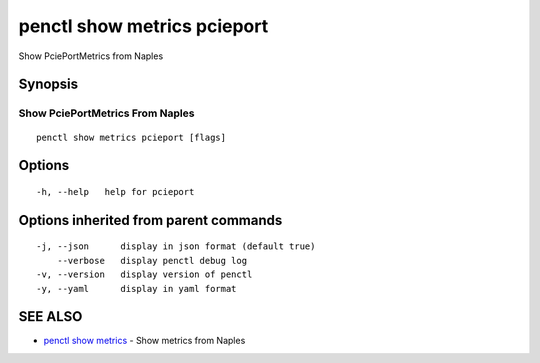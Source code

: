 .. _penctl_show_metrics_pcieport:

penctl show metrics pcieport
----------------------------

Show PciePortMetrics from Naples

Synopsis
~~~~~~~~



---------------------------------
 Show PciePortMetrics From Naples 
---------------------------------


::

  penctl show metrics pcieport [flags]

Options
~~~~~~~

::

  -h, --help   help for pcieport

Options inherited from parent commands
~~~~~~~~~~~~~~~~~~~~~~~~~~~~~~~~~~~~~~

::

  -j, --json      display in json format (default true)
      --verbose   display penctl debug log
  -v, --version   display version of penctl
  -y, --yaml      display in yaml format

SEE ALSO
~~~~~~~~

* `penctl show metrics <penctl_show_metrics.rst>`_ 	 - Show metrics from Naples

